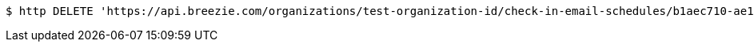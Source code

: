 [source,bash]
----
$ http DELETE 'https://api.breezie.com/organizations/test-organization-id/check-in-email-schedules/b1aec710-ae14-476d-8daa-9268cb0a251a' 'Authorization: Bearer:0b79bab50daca910b000d4f1a2b675d604257e42'
----